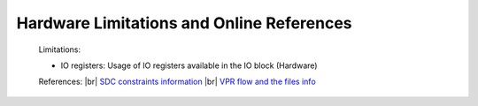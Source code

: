 


.. index::
   single: Hardware Limitations and Online References

Hardware Limitations and Online References
==========================================



    Limitations:

    - IO registers: Usage of IO registers available in the IO block (Hardware) 

        

    References:
    |br| `SDC constraints information <https://docs.verilogtorouting.org/en/latest/vpr/sdc_commands/>`_
    |br| `VPR flow and the files info <https://docs.verilogtorouting.org/en/latest/vpr/basic_flow/>`_


      

.. |BR| raw:: html

   <BR/>


